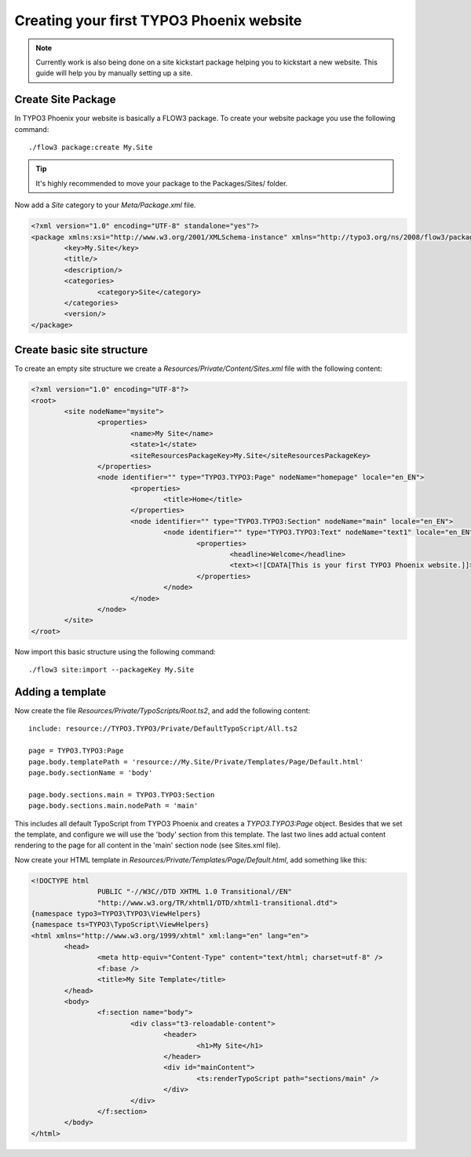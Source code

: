 =========================================
Creating your first TYPO3 Phoenix website
=========================================

.. note::

	Currently work is also being done on a site kickstart package
	helping you to kickstart a new website. This guide will help
	you by manually setting up a site.

Create Site Package
===================

In TYPO3 Phoenix your website is basically a FLOW3 package. To create
your website package you use the following command:

::

	./flow3 package:create My.Site

.. tip::

	It's highly recommended to move your package to the Packages/Sites/ folder.

Now add a `Site` category to your `Meta/Package.xml` file.

.. code-block:: xml

	<?xml version="1.0" encoding="UTF-8" standalone="yes"?>
	<package xmlns:xsi="http://www.w3.org/2001/XMLSchema-instance" xmlns="http://typo3.org/ns/2008/flow3/package" version="1.0">
		<key>My.Site</key>
		<title/>
		<description/>
		<categories>
			<category>Site</category>
		</categories>
		<version/>
	</package>

Create basic site structure
===========================

To create an empty site structure we create a `Resources/Private/Content/Sites.xml` file
with the following content:

.. code-block:: xml

	<?xml version="1.0" encoding="UTF-8"?>
	<root>
		<site nodeName="mysite">
			<properties>
				<name>My Site</name>
				<state>1</state>
				<siteResourcesPackageKey>My.Site</siteResourcesPackageKey>
			</properties>
			<node identifier="" type="TYPO3.TYPO3:Page" nodeName="homepage" locale="en_EN">
				<properties>
					<title>Home</title>
				</properties>
				<node identifier="" type="TYPO3.TYPO3:Section" nodeName="main" locale="en_EN">
					<node identifier="" type="TYPO3.TYPO3:Text" nodeName="text1" locale="en_EN">
						<properties>
							<headline>Welcome</headline>
							<text><![CDATA[This is your first TYPO3 Phoenix website.]]>	</text>
						</properties>
					</node>
				</node>
			</node>
		</site>
	</root>

Now import this basic structure using the following command:

::

	./flow3 site:import --packageKey My.Site

Adding a template
=================

Now create the file `Resources/Private/TypoScripts/Root.ts2`, and add the following content:

::

	include: resource://TYPO3.TYPO3/Private/DefaultTypoScript/All.ts2

	page = TYPO3.TYPO3:Page
	page.body.templatePath = 'resource://My.Site/Private/Templates/Page/Default.html'
	page.body.sectionName = 'body'

	page.body.sections.main = TYPO3.TYPO3:Section
	page.body.sections.main.nodePath = 'main'

This includes all default TypoScript from TYPO3 Phoenix and creates a `TYPO3.TYPO3:Page`
object. Besides that we set the template, and configure we will use the 'body' section
from this template. The last two lines add actual content rendering to the page for all
content in the 'main' section node (see Sites.xml file).

Now create your HTML template in `Resources/Private/Templates/Page/Default.html`, add
something like this:

.. code-block:: html

	<!DOCTYPE html
			PUBLIC "-//W3C//DTD XHTML 1.0 Transitional//EN"
			"http://www.w3.org/TR/xhtml1/DTD/xhtml1-transitional.dtd">
	{namespace typo3=TYPO3\TYPO3\ViewHelpers}
	{namespace ts=TYPO3\TypoScript\ViewHelpers}
	<html xmlns="http://www.w3.org/1999/xhtml" xml:lang="en" lang="en">
		<head>
			<meta http-equiv="Content-Type" content="text/html; charset=utf-8" />
			<f:base />
			<title>My Site Template</title>
		</head>
		<body>
			<f:section name="body">
				<div class="t3-reloadable-content">
					<header>
						<h1>My Site</h1>
					</header>
					<div id="mainContent">
						<ts:renderTypoScript path="sections/main" />
					</div>
				</div>
			</f:section>
		</body>
	</html>
